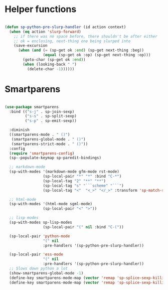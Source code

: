 
* Helper functions
  #+BEGIN_SRC emacs-lisp :tangle yes

    (defun sp-python-pre-slurp-handler (id action context)
      (when (eq action 'slurp-forward)
        ;; if there was no space before, there shouldn't be after either
        ;; ok = enclosing, next-thing one being slurped into
        (save-excursion
          (when (and (= (sp-get ok :end) (sp-get next-thing :beg))
                     (equal (sp-get ok :op) (sp-get next-thing :op)))
            (goto-char (sp-get ok :end))
            (when (looking-back " ")
              (delete-char -1))))))

  #+END_SRC



* Smartparens
  #+BEGIN_SRC emacs-lisp :tangle yes

    (use-package smartparens
      :bind (("s-j" . sp-join-sexp)
             ("s-s" . sp-split-sexp)
             ("s-p" . sp-emit-sexp))

      :diminish
      ((smartparens-mode . " ()")
       (smartparens-global-mode . " ()")
       (smartparens-strict-mode . " ()"))
      :config
      (require 'smartparens-config)
      (sp--populate-keymap sp-paredit-bindings)

      ;; markdown-mode
      (sp-with-modes '(markdown-mode gfm-mode rst-mode)
                     (sp-local-pair "*" "*" :bind "C-*")
                     (sp-local-tag "2" "**" "**")
                     (sp-local-tag "s" "```scheme" "```")
                     (sp-local-tag "<"  "<_>" "</_>" :transform 'sp-match-sgml-tags))

      ;; html-mode
      (sp-with-modes '(html-mode sgml-mode)
                     (sp-local-pair "<" ">"))

      ;; lisp modes
      (sp-with-modes sp-lisp-modes
                     (sp-local-pair "(" nil :bind "C-("))

      (sp-local-pair 'python-mode
                     "(" nil
                     :pre-handlers '(sp-python-pre-slurp-handler))

      (sp-local-pair 'ess-mode
                     "(" nil
                     :pre-handlers '(sp-python-pre-slurp-handler))
      ;; Slows down python a lot
      (show-smartparens-global-mode -1)
      (define-key smartparens-mode-map (vector 'remap 'sp-splice-sexp-killing-forward) 'move-text-down)
      (define-key smartparens-mode-map (vector 'remap 'sp-splice-sexp-killing-backward) 'move-text-up))

  #+END_SRC

